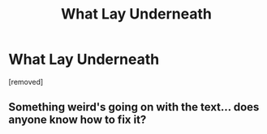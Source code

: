 #+TITLE: What Lay Underneath

* What Lay Underneath
:PROPERTIES:
:Score: 2
:DateUnix: 1348336234.0
:DateShort: 2012-Sep-22
:END:
[removed]


** Something weird's going on with the text... does anyone know how to fix it?
:PROPERTIES:
:Score: 1
:DateUnix: 1348336266.0
:DateShort: 2012-Sep-22
:END:

